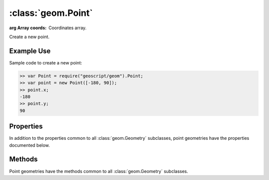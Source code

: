 :class:`geom.Point`
===================

.. class:: geom.Point(coords)

    :arg Array coords: Coordinates array.

    Create a new point.

Example Use
-----------

Sample code to create a new point:

.. code-block:: javascript

    >> var Point = require("geoscript/geom").Point;
    >> var point = new Point([-180, 90]);
    >> point.x;
    -180
    >> point.y;
    90


Properties
----------

In addition to the properties common to all :class:`geom.Geometry` subclasses, point
geometries have the properties documented below.

.. attribute:: Point.x

    ``Number``
    The first coordinate value.

.. attribute:: Point.y

    ``Number``
    The second coordinate value.

.. attribute:: Point.z

    ``Number``
    The third coordinate value (or NaN if none).




Methods
-------

Point geometries have the methods common to all :class:`geom.Geometry` subclasses. 

